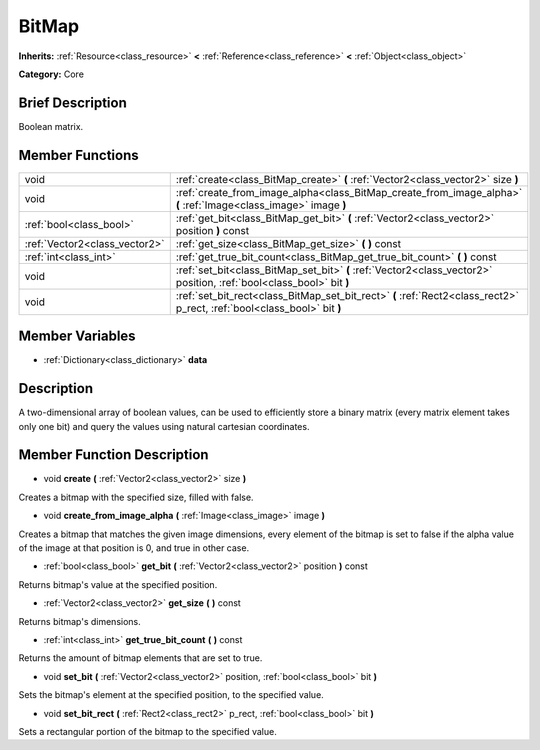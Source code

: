 .. Generated automatically by doc/tools/makerst.py in Godot's source tree.
.. DO NOT EDIT THIS FILE, but the BitMap.xml source instead.
.. The source is found in doc/classes or modules/<name>/doc_classes.

.. _class_BitMap:

BitMap
======

**Inherits:** :ref:`Resource<class_resource>` **<** :ref:`Reference<class_reference>` **<** :ref:`Object<class_object>`

**Category:** Core

Brief Description
-----------------

Boolean matrix.

Member Functions
----------------

+--------------------------------+----------------------------------------------------------------------------------------------------------------------------+
| void                           | :ref:`create<class_BitMap_create>`  **(** :ref:`Vector2<class_vector2>` size  **)**                                        |
+--------------------------------+----------------------------------------------------------------------------------------------------------------------------+
| void                           | :ref:`create_from_image_alpha<class_BitMap_create_from_image_alpha>`  **(** :ref:`Image<class_image>` image  **)**         |
+--------------------------------+----------------------------------------------------------------------------------------------------------------------------+
| :ref:`bool<class_bool>`        | :ref:`get_bit<class_BitMap_get_bit>`  **(** :ref:`Vector2<class_vector2>` position  **)** const                            |
+--------------------------------+----------------------------------------------------------------------------------------------------------------------------+
| :ref:`Vector2<class_vector2>`  | :ref:`get_size<class_BitMap_get_size>`  **(** **)** const                                                                  |
+--------------------------------+----------------------------------------------------------------------------------------------------------------------------+
| :ref:`int<class_int>`          | :ref:`get_true_bit_count<class_BitMap_get_true_bit_count>`  **(** **)** const                                              |
+--------------------------------+----------------------------------------------------------------------------------------------------------------------------+
| void                           | :ref:`set_bit<class_BitMap_set_bit>`  **(** :ref:`Vector2<class_vector2>` position, :ref:`bool<class_bool>` bit  **)**     |
+--------------------------------+----------------------------------------------------------------------------------------------------------------------------+
| void                           | :ref:`set_bit_rect<class_BitMap_set_bit_rect>`  **(** :ref:`Rect2<class_rect2>` p_rect, :ref:`bool<class_bool>` bit  **)** |
+--------------------------------+----------------------------------------------------------------------------------------------------------------------------+

Member Variables
----------------

- :ref:`Dictionary<class_dictionary>` **data**

Description
-----------

A two-dimensional array of boolean values, can be used to efficiently store a binary matrix (every matrix element takes only one bit) and query the values using natural cartesian coordinates.

Member Function Description
---------------------------

.. _class_BitMap_create:

- void  **create**  **(** :ref:`Vector2<class_vector2>` size  **)**

Creates a bitmap with the specified size, filled with false.

.. _class_BitMap_create_from_image_alpha:

- void  **create_from_image_alpha**  **(** :ref:`Image<class_image>` image  **)**

Creates a bitmap that matches the given image dimensions, every element of the bitmap is set to false if the alpha value of the image at that position is 0, and true in other case.

.. _class_BitMap_get_bit:

- :ref:`bool<class_bool>`  **get_bit**  **(** :ref:`Vector2<class_vector2>` position  **)** const

Returns bitmap's value at the specified position.

.. _class_BitMap_get_size:

- :ref:`Vector2<class_vector2>`  **get_size**  **(** **)** const

Returns bitmap's dimensions.

.. _class_BitMap_get_true_bit_count:

- :ref:`int<class_int>`  **get_true_bit_count**  **(** **)** const

Returns the amount of bitmap elements that are set to true.

.. _class_BitMap_set_bit:

- void  **set_bit**  **(** :ref:`Vector2<class_vector2>` position, :ref:`bool<class_bool>` bit  **)**

Sets the bitmap's element at the specified position, to the specified value.

.. _class_BitMap_set_bit_rect:

- void  **set_bit_rect**  **(** :ref:`Rect2<class_rect2>` p_rect, :ref:`bool<class_bool>` bit  **)**

Sets a rectangular portion of the bitmap to the specified value.


